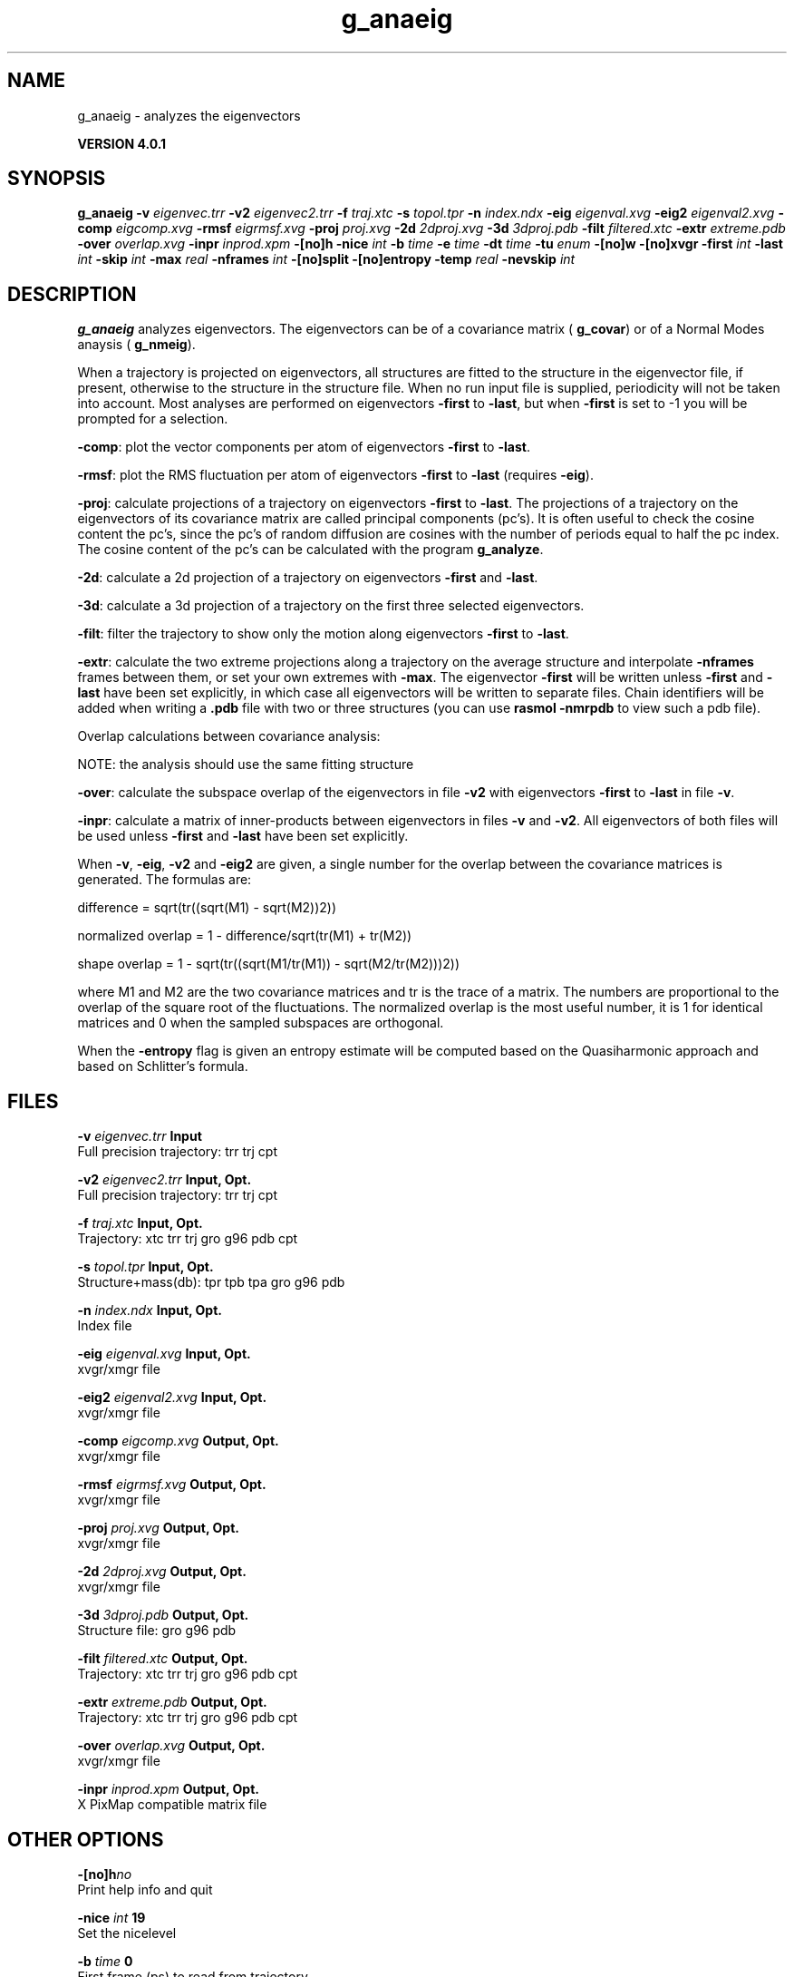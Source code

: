 .TH g_anaeig 1 "Thu 16 Oct 2008" "" "GROMACS suite, VERSION 4.0.1"
.SH NAME
g_anaeig - analyzes the eigenvectors

.B VERSION 4.0.1
.SH SYNOPSIS
\f3g_anaeig\fP
.BI "\-v" " eigenvec.trr "
.BI "\-v2" " eigenvec2.trr "
.BI "\-f" " traj.xtc "
.BI "\-s" " topol.tpr "
.BI "\-n" " index.ndx "
.BI "\-eig" " eigenval.xvg "
.BI "\-eig2" " eigenval2.xvg "
.BI "\-comp" " eigcomp.xvg "
.BI "\-rmsf" " eigrmsf.xvg "
.BI "\-proj" " proj.xvg "
.BI "\-2d" " 2dproj.xvg "
.BI "\-3d" " 3dproj.pdb "
.BI "\-filt" " filtered.xtc "
.BI "\-extr" " extreme.pdb "
.BI "\-over" " overlap.xvg "
.BI "\-inpr" " inprod.xpm "
.BI "\-[no]h" ""
.BI "\-nice" " int "
.BI "\-b" " time "
.BI "\-e" " time "
.BI "\-dt" " time "
.BI "\-tu" " enum "
.BI "\-[no]w" ""
.BI "\-[no]xvgr" ""
.BI "\-first" " int "
.BI "\-last" " int "
.BI "\-skip" " int "
.BI "\-max" " real "
.BI "\-nframes" " int "
.BI "\-[no]split" ""
.BI "\-[no]entropy" ""
.BI "\-temp" " real "
.BI "\-nevskip" " int "
.SH DESCRIPTION
\&\fB g_anaeig\fR analyzes eigenvectors. The eigenvectors can be of a
\&covariance matrix (\fB g_covar\fR) or of a Normal Modes anaysis
\&(\fB g_nmeig\fR).


\&When a trajectory is projected on eigenvectors, all structures are
\&fitted to the structure in the eigenvector file, if present, otherwise
\&to the structure in the structure file. When no run input file is
\&supplied, periodicity will not be taken into account. Most analyses
\&are performed on eigenvectors \fB \-first\fR to \fB \-last\fR, but when
\&\fB \-first\fR is set to \-1 you will be prompted for a selection.


\&\fB \-comp\fR: plot the vector components per atom of eigenvectors
\&\fB \-first\fR to \fB \-last\fR.


\&\fB \-rmsf\fR: plot the RMS fluctuation per atom of eigenvectors
\&\fB \-first\fR to \fB \-last\fR (requires \fB \-eig\fR).


\&\fB \-proj\fR: calculate projections of a trajectory on eigenvectors
\&\fB \-first\fR to \fB \-last\fR.
\&The projections of a trajectory on the eigenvectors of its
\&covariance matrix are called principal components (pc's).
\&It is often useful to check the cosine content the pc's,
\&since the pc's of random diffusion are cosines with the number
\&of periods equal to half the pc index.
\&The cosine content of the pc's can be calculated with the program
\&\fB g_analyze\fR.


\&\fB \-2d\fR: calculate a 2d projection of a trajectory on eigenvectors
\&\fB \-first\fR and \fB \-last\fR.


\&\fB \-3d\fR: calculate a 3d projection of a trajectory on the first
\&three selected eigenvectors.


\&\fB \-filt\fR: filter the trajectory to show only the motion along
\&eigenvectors \fB \-first\fR to \fB \-last\fR.


\&\fB \-extr\fR: calculate the two extreme projections along a trajectory
\&on the average structure and interpolate \fB \-nframes\fR frames
\&between them, or set your own extremes with \fB \-max\fR. The
\&eigenvector \fB \-first\fR will be written unless \fB \-first\fR and
\&\fB \-last\fR have been set explicitly, in which case all eigenvectors
\&will be written to separate files. Chain identifiers will be added
\&when writing a \fB .pdb\fR file with two or three structures (you
\&can use \fB rasmol \-nmrpdb\fR to view such a pdb file).


\&  Overlap calculations between covariance analysis:

\&  NOTE: the analysis should use the same fitting structure


\&\fB \-over\fR: calculate the subspace overlap of the eigenvectors in
\&file \fB \-v2\fR with eigenvectors \fB \-first\fR to \fB \-last\fR
\&in file \fB \-v\fR.


\&\fB \-inpr\fR: calculate a matrix of inner\-products between
\&eigenvectors in files \fB \-v\fR and \fB \-v2\fR. All eigenvectors
\&of both files will be used unless \fB \-first\fR and \fB \-last\fR
\&have been set explicitly.


\&When \fB \-v\fR, \fB \-eig\fR, \fB \-v2\fR and \fB \-eig2\fR are given,
\&a single number for the overlap between the covariance matrices is
\&generated. The formulas are:

\&        difference = sqrt(tr((sqrt(M1) \- sqrt(M2))2))

\&normalized overlap = 1 \- difference/sqrt(tr(M1) + tr(M2))

\&     shape overlap = 1 \- sqrt(tr((sqrt(M1/tr(M1)) \- sqrt(M2/tr(M2)))2))

\&where M1 and M2 are the two covariance matrices and tr is the trace
\&of a matrix. The numbers are proportional to the overlap of the square
\&root of the fluctuations. The normalized overlap is the most useful
\&number, it is 1 for identical matrices and 0 when the sampled
\&subspaces are orthogonal.


\&When the \fB \-entropy\fR flag is given an entropy estimate will be
\&computed based on the Quasiharmonic approach and based on
\&Schlitter's formula.
.SH FILES
.BI "\-v" " eigenvec.trr" 
.B Input
 Full precision trajectory: trr trj cpt 

.BI "\-v2" " eigenvec2.trr" 
.B Input, Opt.
 Full precision trajectory: trr trj cpt 

.BI "\-f" " traj.xtc" 
.B Input, Opt.
 Trajectory: xtc trr trj gro g96 pdb cpt 

.BI "\-s" " topol.tpr" 
.B Input, Opt.
 Structure+mass(db): tpr tpb tpa gro g96 pdb 

.BI "\-n" " index.ndx" 
.B Input, Opt.
 Index file 

.BI "\-eig" " eigenval.xvg" 
.B Input, Opt.
 xvgr/xmgr file 

.BI "\-eig2" " eigenval2.xvg" 
.B Input, Opt.
 xvgr/xmgr file 

.BI "\-comp" " eigcomp.xvg" 
.B Output, Opt.
 xvgr/xmgr file 

.BI "\-rmsf" " eigrmsf.xvg" 
.B Output, Opt.
 xvgr/xmgr file 

.BI "\-proj" " proj.xvg" 
.B Output, Opt.
 xvgr/xmgr file 

.BI "\-2d" " 2dproj.xvg" 
.B Output, Opt.
 xvgr/xmgr file 

.BI "\-3d" " 3dproj.pdb" 
.B Output, Opt.
 Structure file: gro g96 pdb 

.BI "\-filt" " filtered.xtc" 
.B Output, Opt.
 Trajectory: xtc trr trj gro g96 pdb cpt 

.BI "\-extr" " extreme.pdb" 
.B Output, Opt.
 Trajectory: xtc trr trj gro g96 pdb cpt 

.BI "\-over" " overlap.xvg" 
.B Output, Opt.
 xvgr/xmgr file 

.BI "\-inpr" " inprod.xpm" 
.B Output, Opt.
 X PixMap compatible matrix file 

.SH OTHER OPTIONS
.BI "\-[no]h"  "no    "
 Print help info and quit

.BI "\-nice"  " int" " 19" 
 Set the nicelevel

.BI "\-b"  " time" " 0     " 
 First frame (ps) to read from trajectory

.BI "\-e"  " time" " 0     " 
 Last frame (ps) to read from trajectory

.BI "\-dt"  " time" " 0     " 
 Only use frame when t MOD dt = first time (ps)

.BI "\-tu"  " enum" " ps" 
 Time unit: \fB ps\fR, \fB fs\fR, \fB ns\fR, \fB us\fR, \fB ms\fR or \fB s\fR

.BI "\-[no]w"  "no    "
 View output xvg, xpm, eps and pdb files

.BI "\-[no]xvgr"  "yes   "
 Add specific codes (legends etc.) in the output xvg files for the xmgrace program

.BI "\-first"  " int" " 1" 
 First eigenvector for analysis (\-1 is select)

.BI "\-last"  " int" " 8" 
 Last eigenvector for analysis (\-1 is till the last)

.BI "\-skip"  " int" " 1" 
 Only analyse every nr\-th frame

.BI "\-max"  " real" " 0     " 
 Maximum for projection of the eigenvector on the average structure, max=0 gives the extremes

.BI "\-nframes"  " int" " 2" 
 Number of frames for the extremes output

.BI "\-[no]split"  "no    "
 Split eigenvector projections where time is zero

.BI "\-[no]entropy"  "no    "
 Compute entropy according to the Quasiharmonic formula or Schlitter's method.

.BI "\-temp"  " real" " 298.15" 
 Temperature for entropy calculations

.BI "\-nevskip"  " int" " 6" 
 Number of eigenvalues to skip when computing the entropy due to the quasi harmonic approximation. When you do a rotational and/or translational fit prior to the covariance analysis, you get 3 or 6 eigenvalues that are very close to zero, and which should not be taken into account when computing the entropy.

.SH SEE ALSO
.BR gromacs(7)

More information about \fBGROMACS\fR is available at <\fIhttp://www.gromacs.org/\fR>.
